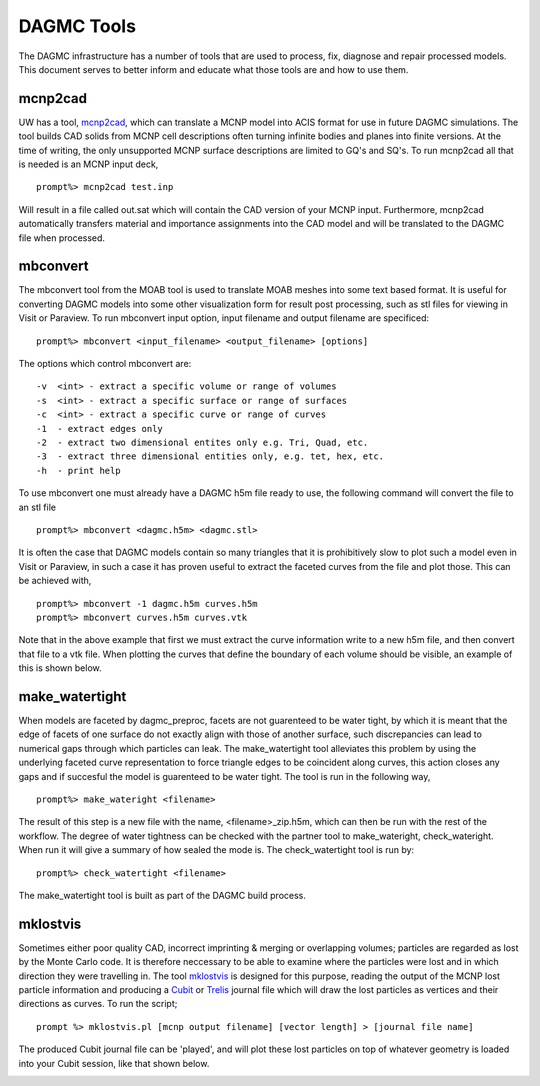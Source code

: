 DAGMC Tools
======

The DAGMC infrastructure has a number of tools that are used to process, fix, diagnose and repair
processed models. This document serves to better inform and 
educate what those tools are and how to use them.

mcnp2cad
~~~~~~~~~~~~
UW has a tool, `mcnp2cad <https://github.com/svalinn/mcnp2cad>`_, which can translate a MCNP model
into ACIS format for use in future DAGMC simulations. The tool builds CAD solids from MCNP cell descriptions
often turning infinite bodies and planes into finite versions. At the time of writing, the only unsupported
MCNP surface descriptions are limited to GQ's and SQ's. To run mcnp2cad all that is needed is an MCNP input deck,
::
   prompt%> mcnp2cad test.inp

Will result in a file called out.sat which will contain the CAD version of your MCNP input. Furthermore, mcnp2cad
automatically transfers material and importance assignments into the CAD model and will be translated to the 
DAGMC file when processed.

mbconvert
~~~~~~~~~
The mbconvert tool from the MOAB tool is used to translate MOAB meshes into some text based format. It is useful for converting
DAGMC models into some other visualization form for result post processing, such as stl files for viewing in Visit or Paraview. To
run mbconvert input option, input filename and output filename are specificed: 
::
   prompt%> mbconvert <input_filename> <output_filename> [options]

The options which control mbconvert are:
::
   -v  <int> - extract a specific volume or range of volumes
   -s  <int> - extract a specific surface or range of surfaces
   -c  <int> - extract a specific curve or range of curves
   -1  - extract edges only 
   -2  - extract two dimensional entites only e.g. Tri, Quad, etc.
   -3  - extract three dimensional entities only, e.g. tet, hex, etc. 
   -h  - print help

To use mbconvert one must already have a DAGMC h5m file ready to use, the following command will convert the file to an stl file
::
   prompt%> mbconvert <dagmc.h5m> <dagmc.stl>

It is often the case that DAGMC models contain so many triangles that it is prohibitively slow to plot such a model even in 
Visit or Paraview, in such a case it has proven useful to extract the faceted curves from the file and plot those. This can be 
achieved with, 
::
   prompt%> mbconvert -1 dagmc.h5m curves.h5m
   prompt%> mbconvert curves.h5m curves.vtk

Note that in the above example that first we must extract the curve information write to a new h5m file, and then convert that
file to a vtk file. When plotting the curves that define the boundary of each volume should be visible, an example of this is 
shown below.

.. image:: fng_curves.png
   :height: 300
   :width:  300
   :alt:    Image showing the FNG curve information
.. image:: fng_facets.png
   :height: 300
   :width:  300
   :alt:    Image showing the FNG facet information

make_watertight
~~~~~~~~~~~~~~~
When models are faceted by dagmc_preproc, facets are not guarenteed to be water tight, by which it is meant that 
the edge of facets of one surface do not exactly align with those of another surface, such discrepancies can lead to numerical
gaps through which particles can leak. The make_watertight tool alleviates this problem by using the underlying faceted curve 
representation to force triangle edges to be coincident along curves, this action closes any gaps and if succesful the model is 
guarenteed to be water tight. The tool is run in the following way,
::
   prompt%> make_wateright <filename>

The result of this step is a new file with the name, <filename>_zip.h5m, which can then be run with the rest of the workflow. The
degree of water tightness can be checked with the partner tool to make_wateright, check_wateright. When run it will give a summary
of how sealed the mode is. The check_watertight tool is run by:
::
   prompt%> check_watertight <filename>

The make_watertight tool is built as part of the DAGMC build process.

mklostvis
~~~~~~~~~~~
Sometimes either poor quality CAD, incorrect imprinting & merging or overlapping volumes; particles are regarded as lost
by the Monte Carlo code. It is therefore neccessary to be able to examine where the particles were lost and in which direction they
were travelling in. The tool `mklostvis <https://github.com/svalinn/meshtools/tree/master/lostparticles>`_ is designed for this 
purpose, reading the output of the MCNP lost particle information and producing a `Cubit <https://cubit.sandia.gov/>`_ or 
`Trelis <http://www.csimsoft.com/trelis.jsp>`_ journal file which will draw the lost particles as vertices and their directions as curves. 
To run the script;
::
   prompt %> mklostvis.pl [mcnp output filename] [vector length] > [journal file name]

The produced Cubit journal file can be 'played', and will plot these lost particles on top of whatever geometry is loaded into 
your Cubit session, like that shown below. 

.. image:: lost_p.png
   :height: 300
   :width:  300
   :alt:    Image showing lost particle information
.. image:: lost_p_zoom.png
   :height: 300
   :width:  300
   :alt:    Image showing lost particle information zoomed in
   
